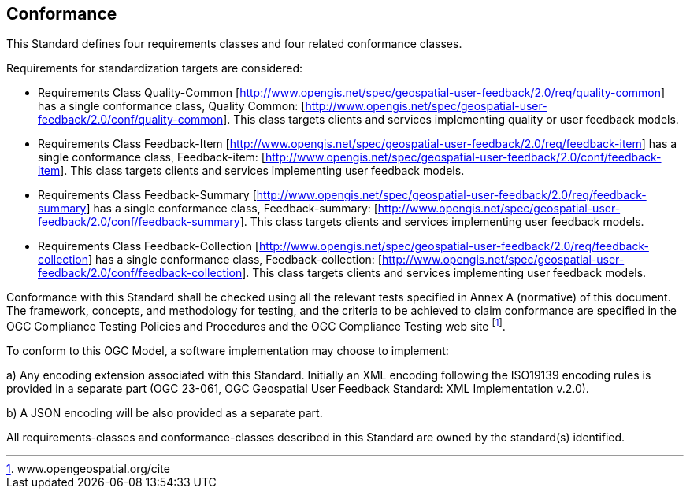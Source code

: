== Conformance
This Standard defines four requirements classes and four related conformance classes.

Requirements for standardization targets are considered: 


*   Requirements Class Quality-Common   [http://www.opengis.net/spec/geospatial-user-feedback/2.0/req/quality-common] has a single conformance class, Quality Common: [http://www.opengis.net/spec/geospatial-user-feedback/2.0/conf/quality-common]. This class targets clients and services implementing quality or user feedback models.

*	Requirements Class Feedback-Item [http://www.opengis.net/spec/geospatial-user-feedback/2.0/req/feedback-item] has a single conformance class, Feedback-item: [http://www.opengis.net/spec/geospatial-user-feedback/2.0/conf/feedback-item]. This class targets clients and services implementing user feedback models.

*	Requirements Class Feedback-Summary [http://www.opengis.net/spec/geospatial-user-feedback/2.0/req/feedback-summary] has a single conformance class, Feedback-summary: [http://www.opengis.net/spec/geospatial-user-feedback/2.0/conf/feedback-summary]. This class targets clients and services implementing user feedback models.

*	Requirements Class Feedback-Collection  [http://www.opengis.net/spec/geospatial-user-feedback/2.0/req/feedback-collection] has a single conformance class, Feedback-collection: [http://www.opengis.net/spec/geospatial-user-feedback/2.0/conf/feedback-collection]. This class targets clients and services implementing user feedback models.

Conformance with this Standard shall be checked using all the relevant tests specified in Annex A (normative) of this document. The framework, concepts, and methodology for testing, and the criteria to be achieved to claim conformance are specified in the OGC Compliance Testing Policies and Procedures and the OGC Compliance Testing web site  footnote:[www.opengeospatial.org/cite].

To conform to this OGC Model, a software implementation may choose to implement:

//* Any one of the conformance levels specified in Annex A (normative).
//* Any one of the Distributed Computing Platform profiles specified in Annexes TBD through TBD (normative).

a)	Any encoding extension associated with this Standard. Initially an XML encoding following the ISO19139 encoding rules is provided in a separate part (OGC 23-061, OGC Geospatial User Feedback Standard: XML Implementation v.2.0).

b) A JSON encoding will be also provided as a separate part.

All requirements-classes and conformance-classes described in this Standard are owned by the standard(s) identified.
